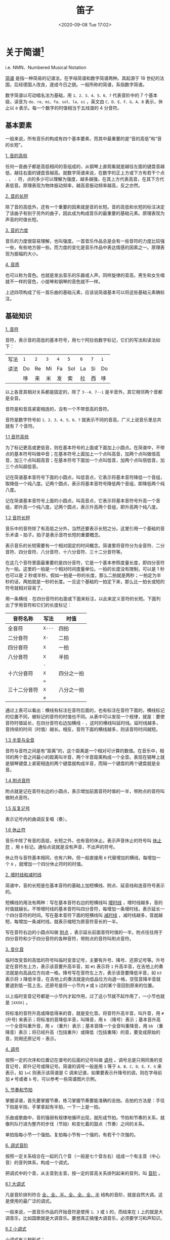 #+DATE: <2020-09-08 Tue 17:02>
#+TITLE: 笛子

* 关于简谱[fn:2]

i.e. NMN、Numbered Musical Notation

_简谱_ 是指一种简易的记谱法，在字母简谱和数字简谱两种。其起源于 18 世纪的法国，后经德国人改良，遂成今日之貌。一般所称的简谱，系指数字简谱。

数字简谱以可动唱名法为基础，用 =1、2、3、4、5、6、7= 代表音阶中的 7 个基本级，读音为 =do、re、mi、fa、sol、la、si= ，英文由 =C、D、E、F、G、A、B= 表示，休止以 =0= 表示。每一个数字的时值相当于五线谱的 4 分音符。

** 基本要素

一般来说，所有音乐的构成有四个基本要素，而其中最重要的是“音的高低”和“音的长短”。

_1. 音的高低_

任何一首曲子都是高低相间的音组成的，从钢琴上直观看就是越往左面的键盘音越低，越往右面的键盘音越高。就数字简谱来说，在数字的正上方或下方有若干个点 =.= 、 =:= 符，点的多少可以理解为强度，越多越强，在其上方代表高音，在其下方代表低音。原理表现为物体振动频率，越高音振动频率越高，反之亦然。

_2. 音的长短_

除了音的高低外，还有一个重要的因素就是音的长短。音的高低和长短的标注决定了该曲子有别于另外的曲子，因此成为构成音乐的最重要的基础元素。原理表现为声音的时值长短。

_3. 音的力度_

音乐的力度很容易理解，也叫强度。一首音乐作品总是会有一些音符的力度比较强一些，有些地方弱一些。而力度的变化是音乐作品中表达情感的因素之一。原理表现为振幅的大小。

_4. 音质_

也可以称为音色。也就是发出音乐的乐器或人声。同样旋律的音高，男生和女生唱就不一样的音色，小提琴和钢琴的音色就不一样。

上述四项构成了任一首乐曲的基础元素，应该说简谱基本可以将这些基础元素确标注。

#+BEGIN_EXPORT html
<img
src="images/flute-5.jpg"
width="600"
height=""
style=""
title=""
/>
#+END_EXPORT

** 基础知识

_1. 音符_

音符，表示音的高低的基本符号，用七个阿拉伯数字标记，它们的写法和读法如下：

| 写法 | =1= | =2= | =3= | =4= | =5= | =6= | =7= | =i= |
| 读法 | Do  | Re  | Mi  | Fa  | Sol | La  | Si  | Do  |
|      | 哆  | 来  | 米  | 发  | 索  | 拉  | 西  | 哆  |

以上各音其相对关系都是固定的，除了 =3--4、7--i= 是半音外，其它相邻两个音都是全音。

音符是和音高紧密相连的，没有一个不带音高的音符。

音符是数字符号如 =1、2、3、4、5、6、7= 就表示不同的音高，广义上说音乐里总共就有 7 个音符。

_1.1 音符高低_

为了标记更高或更低音，则在基本符号的上面或下面加上小圆点。在简谱中，不带点的基本符号叫做中音；在基本符号上面加上一个点叫高音，加两个点叫做倍高音，加三个点叫超高音；在基本符号下面加一个点叫低音，加两个点叫倍低音，加三个点叫超低音。

记在简谱基本音符号下面的小圆点，叫低音点，它表示将基本音符降低一个音组，取降低一个纯八度。记两个圆点，表示将基本音符号降低两个音组，即降低两个纯八度。

记在简谱基本音符号上面的小圆点，叫高音点，它表示将基本音符号升高一个音组，即升高一个纯八度。记两个圆点，表示升高两个音组，即升高两个纯八度。

_1.2 音符长短_

音乐中的音符除了有高低之分外，当然还要表示长短之分。这里引用一个基础的音乐术语 -- 拍子。拍子是表示音符长短的重要概念。

表示音乐的长短需要有一个相对固定的时间概念。简谱里将音符分为全音符、二分音符、四分音符、八分音符、十六分音符、三十二分音符等。

在这几个音符里面最重要的是四分音符，它是一个基本参照度量长度，即四分音符为一拍。这里的一拍是一个相对时间度量单位。一拍的长度没有限制，可以是 1 秒也可以是 2 秒或半秒。假如一拍是一秒的长度，那么二拍就是两秒；一拍定为半秒的话，两拍就是一秒的长度。一旦这个基础的一拍定下来，那么比一拍长或短的符号就相对容易了。

用一条横线 =-= 在四分音符的右面或下面来标注，以此来定义音符的长短。下面列出了学用音符和它们的长度标记：

| 音符名称     | 写法   | 时值       |
|--------------+--------+------------|
| 全音符       | =X---= | 四拍       |
| 二分音符     | =X-=   | 二拍       |
| 四分音符     | =X=    | 一拍       |
|--------------+--------+------------|
| 八分音符     | =X=    | 半拍       |
|              | =-=    |            |
|--------------+--------+------------|
| 十六分音符   | =X=    | 四分之一拍 |
|              | ===    |            |
|--------------+--------+------------|
| 三十二分音符 | =X=    | 八分之一拍 |
|              | =≡=    |            |

通过上表可以看出：横线有标注在音符后面的，也有标注在音符下面的，横线标记的位置不同，被标记的音符的时值也不同。从表中可以发现一个规律，就是：要使音符时值延长，在四分音符右边加横线 =-= ，这时的横线叫延时线。延时线越多，音持续的时间（时值）越长。相反，音符下面的横线越多，则该音符时间越短。

_1.3 半音与全音_

#+BEGIN_EXPORT html
<img
src="images/flute-7.gif"
width="200"
height=""
style="float: right;"
title=""
/>
#+END_EXPORT

音符与音符之间是有“距离”的，这个距离是一个相对可计算的数值。在音乐中，相邻的两个音之间最小的距离叫半音，两个半音距离构成一个全音。表现在钢琴上就是钢琴键盘上紧密相连的两个键盘就构成半音，而隔一个键盘的两个键盘就是全音。

_1.4 附点音符_

附点就是记在音符右边的小圆点，表示增加前面音符时值的一半，带附点的音符叫做附点音符。

_1.5 反复记号_

表示记号内的曲调反复唱（奏）。

_1.6 休止符_

音乐中除了有音的高低，长短之外，也有音的休止。表示声音休止的符号叫 _休止符_ ，用 =0= 标记。通俗点说就是没有声音，不出声的符号。

休止符与音符基本相同，也有六种。但一般直接用 =0= 代替增加的横线，每增加一个 =0= ，就增加一个四分休止符时的时值。

_2. 增时线和减时线_

简谱中，音的长短是在基本音符的基础上加短横线、附点、延音线和连音符号表示的。

短横线的用法有两种：写在基本音符右边的短横线叫 _增时线_ ，增时线越多，音的时值就越长。不带增时线的基本音符叫四分音符，每增加一条增时线，表示延长一个四分音符的时间。写在基本音符下面的短横线叫 _减时线_ ，减时线越多，音就越短，每增加一条减时线，就表示缩短为原音符音长的一半。

写在音符右边的小圆点叫做 _附点_ ，表示延长前面音符时值的一半。附点往往用于四分音符和少于四分音符的各种音符，带附点的音符叫附点音符。

_3. 变化音_

临时改变音的高低的符号叫临时变音记号，主要有升号、降号、还原记号等。升号定在音符左上方，表示该音要升高半音，如 =#1= 表示将 =1= 升高半音，在吉他上的奏法就是向高品位方向进一格。降号写在音符左上方，表示该音要降低半音，如 =b3= 表示将 =3= 降低半音，在吉他上的奏法就是向低品位方向退一格，空弦音降半音就要退到低一弦上去。还原号是将一小节内 =#= 或 =b= 过的某个音回到原来的位置。

以上临时变音记号都是一小节内才起作用，过了这小节就不起作用了，一小节也就是 =|XXXX|= 。

将标准的音符升高或降低得来的音，就是变化音。将音符升高半音，叫升音，用 =#= (升号) 来表示；将标准的音降低半音，叫降音，用 =b= （降号）表示；基本音升高一个全音叫重升音，用 =x= （重升）表示；基本音降一个全音叫重降音，用 =bb= （重降音）表示；将已经升高（包括重升）或降低（包括重降）的音，要变成原始的音，则用还原记号 =♮= 表示。

_4. 调号_

#+BEGIN_EXPORT html
<img
src="images/flute-6.png"
width="400"
height=""
style="float:right;"
title=""
/>
#+END_EXPORT

按照一定的次序和位置记在谱号的后面的记号叫做 _调号_ 。调号总是只用同类的变音记号，即升记号或降记号。简谱的调号一般是用 =1= 等于 =A、B、C、D、E、F、G= 来表示，如 =1=C= 则表示该简谱是 C 调来记谱，如果要表示升降号的调，则在字母前加 =#= 号或者 =b= 号，可以参考一些简谱图片示例。

_5. 节奏和节拍_

掌握读谱，首先要掌握节奏，练习掌握节奏要能准确的击拍。击拍的方法是：手往下拍是半拍，手掌拿起有半拍，一下一上是一拍。

乐曲或歌曲中，音的强弱有规律地循环出现，就形成节拍。节拍和节奏的关系，就像列队行进为整齐的步伐（节拍）和变化着的鼓点（节奏）之间的关系。

单拍指每小节一个强拍。复拍每小节有一个强的，有若干个次强的。

_6. 调式音阶_

按照一定关系结合在一起的几个音（一般是七个音左右）组成一个有主音（中心音）的音列体系，构成一个调式。

把调式中的个音，从主音到主音，按一定的音高关系排列起来的音列，叫 _音阶_ 。

_6.1 大调式_

#+BEGIN_EXPORT html
<img
src="images/flute-8.gif"
width="150"
height=""
style="float:right;"
title=""
/>
#+END_EXPORT

凡是音阶排列符合 _全、全、半、全、全、全、半_ 结构的音阶，就是自然大调。这是使用的最广泛的调式。

一般来说，一首音乐作品的开始音符是使用 =1、3= 或 =5= 的，而结束在 =1= 上的就是大调音乐，比如国歌就是大调音乐。要想真正搞懂大调音乐，必须要学习和声知识。

_6.2 小调式_

小调式有三种形式：
- 自然小调：凡是音阶符合 =全、半、全、半、全、全= 结构的音阶，叫自然小调；
- 和声小调：升高自然小调音阶的第 VII 级，叫和声小调；
- 旋律小调：在自然小调音阶上行时升高它的 =4、5= ，而下行时还原 =5、4= 叫旋律小调。

小调音乐一般第一个音符是从 =6= 或 =3= 开始，而结束在 =6= 上。比如《莫斯科郊外的晚上》就是小调音乐。同大调一样，要想真正搞懂小调音乐，必须要学习和声知识。

_7. 装饰音_

装饰音的作用主要是用来装饰旋律。它们用记号或小音符表示，装饰音的时值很短。有：
- 倚音：指一个或数个依附于主要音符的音，倚音时值短暂。有前倚音、后倚音之分；
- 颤音：由主要音和它相邻的音快速均匀地交替演奏；
- 波音：由主要音和它上方或下方相邻的音快速一次或再次交替而成；
- 滑音：主要音向上或向下滑向某个音。滑音分上滑音、下滑音两种。滑音除声乐演唱这一技巧外，一切弦乐器都可演奏，但钢琴等键盘乐器是无法演奏这一技巧的。

_8. 其他相关符号_

_8.1 顿音记号_

用三角符标记在音符的上面，表示这个音要唱（奏）得短促、跳跃。

_8.2 连音线_

用上弧线标记在音符的上面，它有两种用法：
- 延音线：如果是同一个音，则按照拍节弹奏完成即可，不用再弹奏；
- 连接两个以上不同的音，也称圆滑线，要求唱（奏）得连贯、圆滑。

_8.3 重音记号_

用 =>= 或 =□= 或 =sf= 标记在音符的上面，表示这个音要唱（奏）得坚强有力；当 =>= 与 =□= 两个记号同时出现时，表示更强。

_8.4 保持音记号_

用 =-= 标记在音符的上面，表示这个音在唱（奏）时要保持足够的时值和一定的音量。

_8.5 小节线_

用竖线将每一小节划分开线叫小节线。

_8.6 终止线_

终止线是在乐曲最后，将要结束的地方，这里就不能单纯的画小节线，而是要区别一般的小节线来表示，这种表示的方法是用两条竖线，其中一条细线，一条粗线并行，细的一条在前，粗的一条在后，这叫“终止线”，表明乐曲终了。

_8.7 换气号_

用记号 =v= 标记，不服水土在此处换气。

* 乐理识谱[fn:1]

基本乐理是学习乐器的基础。初学者学习笛箫等乐器，在能够吹响并熟练掌握指法后，除了需要重点学习和掌握吹奏技巧和基本功如口风控制，气息把握等，还需要对基本乐理进行学习，因为想学好乐器，唱谱、节奏很重要。本文重点讲述基本乐理与识谱。

#+BEGIN_EXPORT html
<img
src="images/flute-0.jpg"
width="300"
height=""
style="float: right;"
title=""
/>
#+END_EXPORT

笛箫类乐器不同于钢琴等乐器，除少数专业的笛子谱用五线谱记谱外，一般笛箫大多用简谱记谱。简谱所适用的规则，在笛箫谱上同样适用。但是笛箫谱不仅具有简谱的一般特征，还具有本身的专业特征。在谱面上还会标注笛箫演奏所涉及的各种演奏技法，如吐音（单吐、双吐）叠音、打音、颤音、指法等，而在单纯的简谱中则不会有这些内容。

** 音的高低

在简谱中，用以表示音的高低及相互关系的基本符号为七个阿拉伯数字，即 =1、2、3、4、5、6、7= ，唱作 =do、re、mi、fa、sol、la、si= ，称为 _唱名_ 。单用以上七个音是无法表现众多音乐形象的。在实际作品中，还有一些更高或更低的音，如在基本音符上方加记一个 =.= ，表示该音升高一个八度，称为高音；加记两个 =:= ，则表示该音升高两个八度，称为倍高音。在基本音符下方加记一个 =.= ，表示该音降低一个八度，称为低音；加记两个 =:= ，则表示该音降低两个八度，称为倍低音。

#+BEGIN_EXPORT html
<img
src="images/flute-1.jpg"
width="720"
height=""
style=""
title=""
/>
#+END_EXPORT

** 音的长短

在简谱中，如果音符时值的长短表示方法如下图：

#+BEGIN_EXPORT html
<img
src="images/flute-2.jpg"
width=""
height=""
style=""
title=""
/>
#+END_EXPORT

带有两个附点的单纯音符为复附点音符，第二个附点表示增长第一个附点时值的一半，即音符时值的四分之一。复附点常用于器乐曲中，在歌曲中很少使用。

** 连音线和延音线

_延音线_ 是一条向上或向下弯曲的弧线，其作用是：将两个或两个以上具有相同音高的音符相连，在演唱或演奏时作为一个音符，它的长度等于所有这些音符的总和。在单声部音乐中，连线永远写在和符干相反的方向。

_连音线_ 表示的是演奏法，可以把几个不同音高的音连在一起，表示为：在钢琴上是连音奏法，表示这几个音要演奏得连贯、圆滑。前者只是相同的音，而后者则不是。

** 切分音

除了常用的强弱变化外，还有用“切分法”来进行强弱变化，所谓的切分法就是通过延长弱拍音符的时值使强拍的重音位置向前移到弱拍，改变了乐曲中的“以强拍为重音”的规律这个原弱拍上的音被称为切分音。切分音的记法是在一小节或一拍之内记成一个音，跨小节的记成加连线的两个音。

** 休止符

在乐谱中表示音乐的休止（停顿）的符号称为 _休止符_ 。简谱的休止符用 =O= 表示。休止符是一种不发声的符号，又称为“无声的音符”。在音乐中，休止符一般起句逗作用，并能加强歌（乐）曲的表现力，变化歌（乐）曲的情绪，使曲调的进行表现出对比的效果。

休止符停顿时间的长短与音符的时值基本相同，只是不用增时线，而用更多的 =O= 来代替，每增加一个 =O= ，表示增加一个相当于四分休止符的停顿时间， =O= 越多，停顿的时间越长。同音符的音长一样，一个 =O= 表示休止一拍。

** 反复记号

音乐反复记号有以下四种：

第一种：终止线前一个冒号。分两种情况演奏：如果之前有一个终止线，在终止线之后有一个冒号的，则反复这两个反复记号中夹着的一段；如果之前没有反复记号，则从头开始反复。

第二种：D.C. 记号。意大利语： da capo ，从头反复。当出现 Fine 记号时则反复至 Fine 记号结束。

第三种：D.S. 记号。意大利语： dal segno ，从记号处重复。记号为 =※= ，从该记号处重复。

第四种：反复跳越记号。反复跳越记号是段落反复记号的一种补充。一般有 1、2 两段，弹奏时从头到 1 结束，再从头跳过 1 弹 2 ，然后结束。

** 拍子的拍号

将旋律的强拍与弱拍用固定音值进行强弱循环，有规律地组合，称为 _拍子_ 。拍子分为单拍子与复拍子两种。每小节的每一拍由一个完整音符即单纯音符组成的拍子，称为单拍子；每小节的每一拍由一个附点音符或与其等值的音符组成的拍子，称为复拍子。用以表示不同拍子的符号称为拍号。拍号一般标记在调号的后边。例如： =1=C 2/4, 1=G 3/4= 。

标准的乐谱前面会标出速度，例如 “120” 表示每分钟 120 拍，那么 1拍=0.5秒 ，演奏者则需要对节奏（音长）进行掌控，这一点笔者认为都需要不断的学习才能掌握节奏的控制。但很多笛箫曲并不像歌曲一样有明确的拍长，比如曲谱并没有标出拍子的时值，而是标有“自由地”或者“欢快地”、“节奏自由（或者曲谱上有草字头的标记）”等等字眼，这就是笛箫的魅力所在，每个人对曲子的理解不同，可以结合作者的原作和自己的理解，自己把握曲子的节奏，这也并不是节奏全无的演奏，使乐曲的美感完全丧失，演奏者也需要不断的学习才能够演奏出一支富有情感的曲子。

** 调与调号

#+BEGIN_EXPORT html
<img
src="images/flute-3.jpg"
width="300"
height=""
style="float: left; margin-right: 8px;"
title=""
/>
#+END_EXPORT

调由两部分组成，即主音的高度与调式类别。如自然大调音阶 =1、2、3、4、5、6、7、i= ， =1(do)= 的高音等同于键盘中的 C 音，则此音阶称为 C 自然大调音阶；自然小调音阶 =6、7、1、2、3、4、5、6= 中， =6(la)= 的音高等同于键盘中的 A 音，则此音阶称为 a 自然小调音阶。在简谱中，歌曲、乐曲调的高低均按大调的高低确定，即按憗（do）音的音高确定调的高低。因此 C 大调与 A 小调在简谱中的调号均为 =1=C= ，它不代表歌曲的调式。

调号是用以确定歌曲、乐曲（或调子）高度的定音记号。在简谱中，调号是用以确定 =1(do)= 音的音高位置的符号。例如当一首简谱歌曲为 D 调是，其调号就为 =1=D= 。

** 常用技术符号

笛箫音的强弱是与通过风门送进乐器内的空气量有关的。吹奏同一个音时，一般来说，强奏时的用气量比弱奏时用的气量大。乐谱中符号 =p= 表示弱音，符号 =p= 的数量越多表示音越弱；符号 =f= 表示强音，符号 =f= 的数量越多表示音越强。渐强符号为 =<= ，渐弱记号为 =>= 。其余的笛箫谱中常见的大部分符号如下图所示：

#+BEGIN_EXPORT html
<img
src="images/flute-4.jpg"
width="660"
height=""
style=""
title=""
/>
#+END_EXPORT

* Footnotes

[fn:2] https://baike.baidu.com/item/%E7%AE%80%E8%B0%B1

[fn:1] http://www.360doc.com/content/18/0904/13/10340385_783788813.shtml

